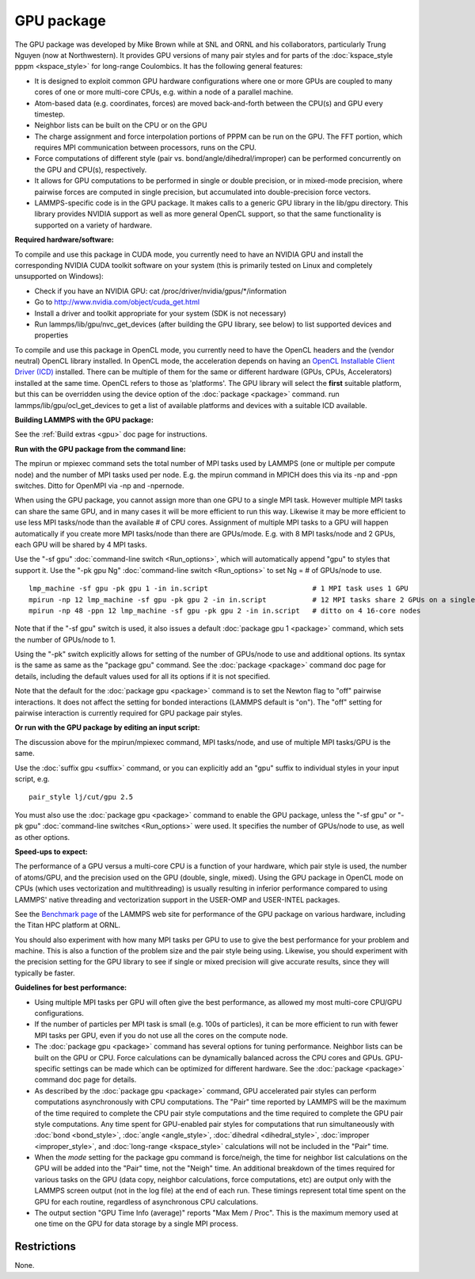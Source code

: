 GPU package
===========

The GPU package was developed by Mike Brown while at SNL and ORNL
and his collaborators, particularly Trung Nguyen (now at Northwestern).
It provides GPU versions of many pair styles and for parts of the
:doc:`kspace_style pppm <kspace_style>` for long-range Coulombics.
It has the following general features:

* It is designed to exploit common GPU hardware configurations where one
  or more GPUs are coupled to many cores of one or more multi-core CPUs,
  e.g. within a node of a parallel machine.
* Atom-based data (e.g. coordinates, forces) are moved back-and-forth
  between the CPU(s) and GPU every timestep.
* Neighbor lists can be built on the CPU or on the GPU
* The charge assignment and force interpolation portions of PPPM can be
  run on the GPU.  The FFT portion, which requires MPI communication
  between processors, runs on the CPU.
* Force computations of different style (pair vs. bond/angle/dihedral/improper)
  can be performed concurrently on the GPU and CPU(s), respectively.
* It allows for GPU computations to be performed in single or double
  precision, or in mixed-mode precision, where pairwise forces are
  computed in single precision, but accumulated into double-precision
  force vectors.
* LAMMPS-specific code is in the GPU package.  It makes calls to a
  generic GPU library in the lib/gpu directory.  This library provides
  NVIDIA support as well as more general OpenCL support, so that the
  same functionality is supported on a variety of hardware.


**Required hardware/software:**

To compile and use this package in CUDA mode, you currently need
to have an NVIDIA GPU and install the corresponding NVIDIA CUDA
toolkit software on your system (this is primarily tested on Linux
and completely unsupported on Windows):

* Check if you have an NVIDIA GPU: cat /proc/driver/nvidia/gpus/\*/information
* Go to http://www.nvidia.com/object/cuda\_get.html
* Install a driver and toolkit appropriate for your system (SDK is not necessary)
* Run lammps/lib/gpu/nvc\_get\_devices (after building the GPU library, see below) to
  list supported devices and properties

To compile and use this package in OpenCL mode, you currently need
to have the OpenCL headers and the (vendor neutral) OpenCL library installed.
In OpenCL mode, the acceleration depends on having an `OpenCL Installable Client Driver (ICD) <https://www.khronos.org/news/permalink/opencl-installable-client-driver-icd-loader>`_
installed. There can be multiple of them for the same or different hardware
(GPUs, CPUs, Accelerators) installed at the same time. OpenCL refers to those
as 'platforms'.  The GPU library will select the **first** suitable platform,
but this can be overridden using the device option of the :doc:`package <package>`
command. run lammps/lib/gpu/ocl\_get\_devices to get a list of available
platforms and devices with a suitable ICD available.

**Building LAMMPS with the GPU package:**

See the :ref:`Build extras <gpu>` doc page for
instructions.

**Run with the GPU package from the command line:**

The mpirun or mpiexec command sets the total number of MPI tasks used
by LAMMPS (one or multiple per compute node) and the number of MPI
tasks used per node.  E.g. the mpirun command in MPICH does this via
its -np and -ppn switches.  Ditto for OpenMPI via -np and -npernode.

When using the GPU package, you cannot assign more than one GPU to a
single MPI task.  However multiple MPI tasks can share the same GPU,
and in many cases it will be more efficient to run this way.  Likewise
it may be more efficient to use less MPI tasks/node than the available
# of CPU cores.  Assignment of multiple MPI tasks to a GPU will happen
automatically if you create more MPI tasks/node than there are
GPUs/mode.  E.g. with 8 MPI tasks/node and 2 GPUs, each GPU will be
shared by 4 MPI tasks.

Use the "-sf gpu" :doc:`command-line switch <Run_options>`, which will
automatically append "gpu" to styles that support it.  Use the "-pk
gpu Ng" :doc:`command-line switch <Run_options>` to set Ng = # of
GPUs/node to use.


.. parsed-literal::

   lmp_machine -sf gpu -pk gpu 1 -in in.script                         # 1 MPI task uses 1 GPU
   mpirun -np 12 lmp_machine -sf gpu -pk gpu 2 -in in.script           # 12 MPI tasks share 2 GPUs on a single 16-core (or whatever) node
   mpirun -np 48 -ppn 12 lmp_machine -sf gpu -pk gpu 2 -in in.script   # ditto on 4 16-core nodes

Note that if the "-sf gpu" switch is used, it also issues a default
:doc:`package gpu 1 <package>` command, which sets the number of
GPUs/node to 1.

Using the "-pk" switch explicitly allows for setting of the number of
GPUs/node to use and additional options.  Its syntax is the same as
same as the "package gpu" command.  See the :doc:`package <package>`
command doc page for details, including the default values used for
all its options if it is not specified.

Note that the default for the :doc:`package gpu <package>` command is to
set the Newton flag to "off" pairwise interactions.  It does not
affect the setting for bonded interactions (LAMMPS default is "on").
The "off" setting for pairwise interaction is currently required for
GPU package pair styles.

**Or run with the GPU package by editing an input script:**

The discussion above for the mpirun/mpiexec command, MPI tasks/node,
and use of multiple MPI tasks/GPU is the same.

Use the :doc:`suffix gpu <suffix>` command, or you can explicitly add an
"gpu" suffix to individual styles in your input script, e.g.


.. parsed-literal::

   pair_style lj/cut/gpu 2.5

You must also use the :doc:`package gpu <package>` command to enable the
GPU package, unless the "-sf gpu" or "-pk gpu" :doc:`command-line switches <Run_options>` were used.  It specifies the number of
GPUs/node to use, as well as other options.

**Speed-ups to expect:**

The performance of a GPU versus a multi-core CPU is a function of your
hardware, which pair style is used, the number of atoms/GPU, and the
precision used on the GPU (double, single, mixed). Using the GPU package
in OpenCL mode on CPUs (which uses vectorization and multithreading) is
usually resulting in inferior performance compared to using LAMMPS' native
threading and vectorization support in the USER-OMP and USER-INTEL packages.

See the `Benchmark page <http://lammps.sandia.gov/bench.html>`_ of the
LAMMPS web site for performance of the GPU package on various
hardware, including the Titan HPC platform at ORNL.

You should also experiment with how many MPI tasks per GPU to use to
give the best performance for your problem and machine.  This is also
a function of the problem size and the pair style being using.
Likewise, you should experiment with the precision setting for the GPU
library to see if single or mixed precision will give accurate
results, since they will typically be faster.

**Guidelines for best performance:**

* Using multiple MPI tasks per GPU will often give the best performance,
  as allowed my most multi-core CPU/GPU configurations.
* If the number of particles per MPI task is small (e.g. 100s of
  particles), it can be more efficient to run with fewer MPI tasks per
  GPU, even if you do not use all the cores on the compute node.
* The :doc:`package gpu <package>` command has several options for tuning
  performance.  Neighbor lists can be built on the GPU or CPU.  Force
  calculations can be dynamically balanced across the CPU cores and
  GPUs.  GPU-specific settings can be made which can be optimized
  for different hardware.  See the :doc:`package <package>` command
  doc page for details.
* As described by the :doc:`package gpu <package>` command, GPU
  accelerated pair styles can perform computations asynchronously with
  CPU computations. The "Pair" time reported by LAMMPS will be the
  maximum of the time required to complete the CPU pair style
  computations and the time required to complete the GPU pair style
  computations. Any time spent for GPU-enabled pair styles for
  computations that run simultaneously with :doc:`bond <bond_style>`,
  :doc:`angle <angle_style>`, :doc:`dihedral <dihedral_style>`,
  :doc:`improper <improper_style>`, and :doc:`long-range <kspace_style>`
  calculations will not be included in the "Pair" time.
* When the *mode* setting for the package gpu command is force/neigh,
  the time for neighbor list calculations on the GPU will be added into
  the "Pair" time, not the "Neigh" time.  An additional breakdown of the
  times required for various tasks on the GPU (data copy, neighbor
  calculations, force computations, etc) are output only with the LAMMPS
  screen output (not in the log file) at the end of each run.  These
  timings represent total time spent on the GPU for each routine,
  regardless of asynchronous CPU calculations.
* The output section "GPU Time Info (average)" reports "Max Mem / Proc".
  This is the maximum memory used at one time on the GPU for data
  storage by a single MPI process.


Restrictions
""""""""""""


None.


.. _lws: http://lammps.sandia.gov
.. _ld: Manual.html
.. _lc: Commands_all.html
